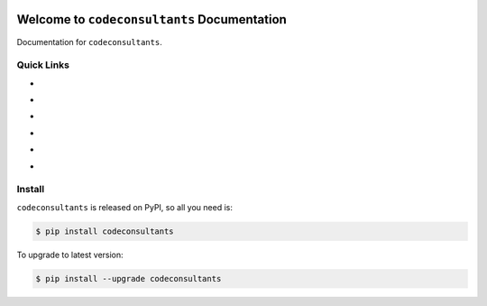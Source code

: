 .. image:: https://travis-ci.org/jamesburton/codeconsultants-py.svg?branch=master
    :target: https://travis-ci.org/jamesburton/codeconsultants-py?branch=master

.. image:: https://codecov.io/gh/jamesburton/codeconsultants-py/branch/master/graph/badge.svg
  :target: https://codecov.io/gh/jamesburton/codeconsultants-py

.. image:: https://img.shields.io/pypi/v/codeconsultants.svg
    :target: https://pypi.python.org/pypi/codeconsultants

.. image:: https://img.shields.io/pypi/l/codeconsultants.svg
    :target: https://pypi.python.org/pypi/codeconsultants

.. image:: https://img.shields.io/pypi/pyversions/codeconsultants.svg
    :target: https://pypi.python.org/pypi/codeconsultants

.. image:: https://img.shields.io/badge/Star_Me_on_GitHub!--None.svg?style=social
    :target: https://github.com/jamesburton/codeconsultants-py


Welcome to ``codeconsultants`` Documentation
==============================================================================

Documentation for ``codeconsultants``.


Quick Links
------------------------------------------------------------------------------
- .. image:: https://img.shields.io/badge/Link-Document-red.svg
      :target: https://codeconsultants-py.readthedocs.io/index.html

- .. image:: https://img.shields.io/badge/Link-API_Reference_and_Source_Code-red.svg
      :target: https://codeconsultants-py.readthedocs.io/py-modindex.html

- .. image:: https://img.shields.io/badge/Link-Install-red.svg
      :target: `install`_

- .. image:: https://img.shields.io/badge/Link-GitHub-blue.svg
      :target: https://github.com/jamesburton/codeconsultants-py

- .. image:: https://img.shields.io/badge/Link-Submit_Issue_and_Feature_Request-blue.svg
      :target: https://github.com/jamesburton/codeconsultants-py/issues

- .. image:: https://img.shields.io/badge/Link-Download-blue.svg
      :target: https://pypi.python.org/pypi/codeconsultants#downloads


.. _install:

Install
------------------------------------------------------------------------------

``codeconsultants`` is released on PyPI, so all you need is:

.. code-block:: console

    $ pip install codeconsultants

To upgrade to latest version:

.. code-block:: console

    $ pip install --upgrade codeconsultants